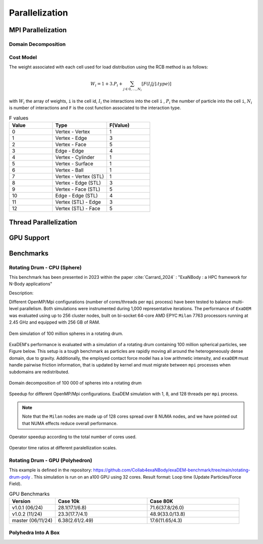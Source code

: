 Parallelization
===============

MPI Parallelization
^^^^^^^^^^^^^^^^^^^

Domain Decomposition
--------------------

Cost Model
----------

The weight associated with each cell used for load distribution using the RCB method is as follows: 

.. math::

   W_i=1+3.P_i+\sum_{j \in {0,...,N_i}}[F(I_i[j].type)]

with :math:`W_i` the array of weights, ``i`` is the cell id, :math:`I_i` the interactions into the cell ``i`` , :math:`P_i` the number of particle into the cell ``i``, :math:`N_i` is number of interactions and ``F`` is the cost function associated to the interaction type.

.. list-table:: F values
   :widths: 20 25 20
   :header-rows: 1

   * - Value
     - Type 
     - F(Value)
   * - 0
     - Vertex - Vertex
     - 1
   * - 1
     - Vertex - Edge
     - 3
   * - 2
     - Vertex - Face
     - 5
   * - 3
     - Edge - Edge
     - 4
   * - 4
     - Vertex - Cylinder
     - 1
   * - 5
     - Vertex - Surface
     - 1
   * - 6
     - Vertex - Ball
     - 1
   * - 7
     - Vertex - Vertex (STL)
     - 1
   * - 8
     - Vertex - Edge (STL)
     - 3
   * - 9
     - Vertex - Face (STL)
     - 5
   * - 10
     - Edge - Edge (STL)
     - 4
   * - 11
     - Vertex (STL) - Edge
     - 3
   * - 12
     - Vertex (STL) - Face
     - 5


Thread Parallelization
^^^^^^^^^^^^^^^^^^^^^^

GPU Support
^^^^^^^^^^^

Benchmarks
^^^^^^^^^^

Rotating Drum - CPU (Sphere)
----------------------------

.. |bench1-picture| image:: ../_static/mpi-dem-example-100M-modified.png
.. |bench1-picture-mpi| image:: ../_static/mpi-dem-example-100M-mpi.png
.. |bench1-graph1| image:: ../_static/drum_dem_100M.png
.. |bench1-graph2| image:: ../_static/drum_dem_100M_comp.png
.. |bench1-graph3| image:: ../_static/drum_dem_100M_comp_pourcentage.png

This benchmark has been presented in 2023 within the paper :cite:`Carrard_2024` : "ExaNBody : a HPC framework for N-Body applications"


Description:

Different OpenMP/Mpi configurations (number of cores/threads per ``mpi`` process) have been tested to balance multi-level parallelism. 
Both simulations were instrumented during 1,000 representative iterations. 
The performance of ``ExaDEM`` was evaluated using up to 256 cluster nodes, built on bi-socket 64-core AMD EPYC ``Milan`` 7763 processors running at 2.45 GHz and equipped with 256 GB of RAM.

.. figure:: ../_static/mpi-dem-example-100M-modified.png
   :scale: 90%
   :align: center

   Dem simulation of 100 million spheres in a rotating drum.


ExaDEM's performance is evaluated with a simulation of a rotating drum containing 100 million spherical particles, see Figure below. 
This setup is a tough benchmark as particles are rapidly moving all around the heterogeneously dense domain, due to gravity. 
Additionally, the employed contact force model has a low arithmetic intensity, and ``exaDEM`` must handle pairwise friction information, that is updated by kernel and must migrate between ``mpi`` processes when subdomains are redistributed. 

.. figure:: ../_static/mpi-dem-example-100M-mpi.png
   :scale: 90%
   :align: center

   Domain decomposition of 100 000 of spheres into a rotating drum

.. figure:: ../_static/drum_dem_100M.png
   :scale: 70%
   :align: center

   Speedup for different OpenMP/Mpi configurations. ExaDEM simulation with 1, 8, and 128 threads per ``mpi`` process.

.. note::

  Note that the ``Milan`` nodes are made up of 128 cores spread over 8 NUMA nodes, and we have pointed out that NUMA effects reduce overall performance.


.. figure:: ../_static/drum_dem_100M_comp.png
   :scale: 70%
   :align: center

   Operator speedup according to the total number of cores used.

.. figure:: ../_static/drum_dem_100M_comp_pourcentage.png
   :scale: 70%
   :align: center

   Operator time ratios at different paralellization scales.


Rotating Drum - GPU (Polyhedron)
--------------------------------

This example is defined in the repository: https://github.com/Collab4exaNBody/exaDEM-benchmark/tree/main/rotating-drum-poly . This simulation is run on an a100 GPU using 32 cores. Result format: Loop time (Update Particles/Force Field).

.. list-table:: GPU Benchmarks
   :widths: 20 40 40
   :header-rows: 1

   * - Version
     - Case 10k 
     - Case 80K
   * - v1.0.1 (06/24)
     - 28.1(17.1/6.8)
     - 71.6(37.8/26.0)
   * - v1.0.2 (11/24)
     - 23.3(17.7/4.1)
     - 48.9(33.0/13.8)
   * - master (06/11/24)
     - 6.38(2.61/2.49)
     - 17.6(11.65/4.3)

Polyhedra Into A Box
--------------------
